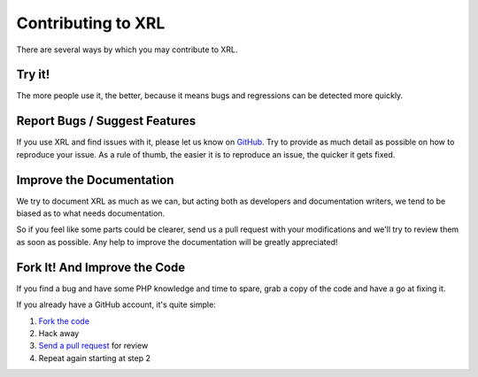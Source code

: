 Contributing to XRL
===================

There are several ways by which you may contribute to XRL.

Try it!
-------

The more people use it, the better, because it means bugs and regressions
can be detected more quickly.


Report Bugs / Suggest Features
------------------------------

If you use XRL and find issues with it, please let us know on `GitHub
<https://github.com/fpoirotte/XRL/issues/new>`_.
Try to provide as much detail as possible on how to reproduce your issue.
As a rule of thumb, the easier it is to reproduce an issue,
the quicker it gets fixed.


Improve the Documentation
-------------------------

We try to document XRL as much as we can, but acting both as developers
and documentation writers, we tend to be biased as to what needs documentation.

So if you feel like some parts could be clearer, send us a pull request
with your modifications and we'll try to review them as soon as possible.
Any help to improve the documentation will be greatly appreciated!


Fork It! And Improve the Code
-----------------------------

If you find a bug and have some PHP knowledge and time to spare,
grab a copy of the code and have a go at fixing it.

If you already have a GitHub account, it's quite simple:

1.  `Fork the code <https://github.com/fpoirotte/XRL/fork>`_
2.  Hack away
3.  `Send a pull request <https://github.com/fpoirotte/XRL/compare>`_
    for review
4.  Repeat again starting at step 2


..  : End of document.
..  : vim: ts=4 et
